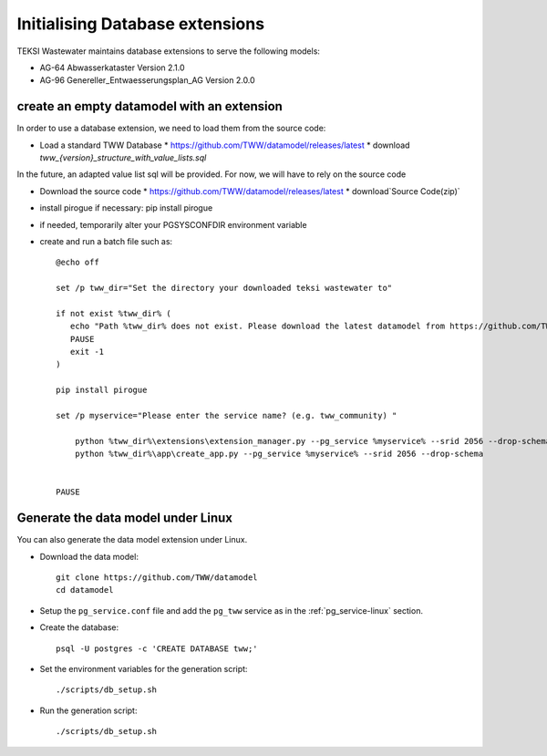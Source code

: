 .. initialize-extensions:

Initialising Database extensions
=======================

TEKSI Wastewater maintains database extensions to serve the following models:

* AG-64 Abwasserkataster Version 2.1.0

* AG-96 Genereller_Entwaesserungsplan_AG Version 2.0.0


.. _empty-extension-model:

create an empty datamodel with an extension
^^^^^^^^^^^^^^^^^^^^^^

In order to use a database extension, we need to load them from the source code:

* Load a standard TWW Database 
  * https://github.com/TWW/datamodel/releases/latest
  * download `tww_{version}_structure_with_value_lists.sql`

In the future, an adapted value list sql will be provided. For now, we will have to rely on the source code

* Download the source code 
  * https://github.com/TWW/datamodel/releases/latest
  * download`Source Code(zip)`

* install pirogue if necessary: pip install pirogue

* if needed, temporarily alter your PGSYSCONFDIR environment variable

* create and run a batch file such as::

    @echo off

    set /p tww_dir="Set the directory your downloaded teksi wastewater to"

    if not exist %tww_dir% (
       echo "Path %tww_dir% does not exist. Please download the latest datamodel from https://github.com/TWW/datamodel/releases (structure_with_value_lists.sql) and adjust path in this batch file."
       PAUSE
       exit -1
    )

    pip install pirogue

    set /p myservice="Please enter the service name? (e.g. tww_community) "

	python %tww_dir%\extensions\extension_manager.py --pg_service %myservice% --srid 2056 --drop-schema --extension_name "agxx"
	python %tww_dir%\app\create_app.py --pg_service %myservice% --srid 2056 --drop-schema
   

    PAUSE



Generate the data model under Linux
^^^^^^^^^^^^^^^^^^^^^^^^^^^^^^^^^^^

You can also generate the data model extension under Linux.

* Download the data model::

   git clone https://github.com/TWW/datamodel
   cd datamodel

* Setup the ``pg_service.conf`` file and add the ``pg_tww`` service
  as in the :ref:`pg_service-linux` section.

* Create the database::

   psql -U postgres -c 'CREATE DATABASE tww;'

* Set the environment variables for the generation script::

   ./scripts/db_setup.sh
  
* Run the generation script::

   ./scripts/db_setup.sh